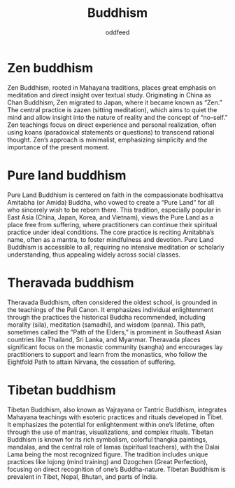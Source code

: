 :PROPERTIES:
:ID:       6ba396fa-3b5a-462f-acb4-def1b4fda4d7
:END:
#+title: Buddhism
#+AUTHOR: oddfeed
#+BIBLIOGRAPHY: ~/Documents/dotorg/citations.bib

* Zen buddhism
Zen Buddhism, rooted in Mahayana traditions, places great emphasis on meditation and direct insight over textual study. Originating in China as Chan Buddhism, Zen migrated to Japan, where it became known as “Zen.” The central practice is zazen (sitting meditation), which aims to quiet the mind and allow insight into the nature of reality and the concept of “no-self.” Zen teachings focus on direct experience and personal realization, often using koans (paradoxical statements or questions) to transcend rational thought. Zen’s approach is minimalist, emphasizing simplicity and the importance of the present moment.

* Pure land buddhism
Pure Land Buddhism is centered on faith in the compassionate bodhisattva Amitabha (or Amida) Buddha, who vowed to create a “Pure Land” for all who sincerely wish to be reborn there. This tradition, especially popular in East Asia (China, Japan, Korea, and Vietnam), views the Pure Land as a place free from suffering, where practitioners can continue their spiritual practice under ideal conditions. The core practice is reciting Amitabha’s name, often as a mantra, to foster mindfulness and devotion. Pure Land Buddhism is accessible to all, requiring no intensive meditation or scholarly understanding, thus appealing widely across social classes.

* Theravada buddhism
Theravada Buddhism, often considered the oldest school, is grounded in the teachings of the Pali Canon. It emphasizes individual enlightenment through the practices the historical Buddha recommended, including morality (sila), meditation (samadhi), and wisdom (panna). This path, sometimes called the “Path of the Elders,” is prominent in Southeast Asian countries like Thailand, Sri Lanka, and Myanmar. Theravada places significant focus on the monastic community (sangha) and encourages lay practitioners to support and learn from the monastics, who follow the Eightfold Path to attain Nirvana, the cessation of suffering.

* Tibetan buddhism
Tibetan Buddhism, also known as Vajrayana or Tantric Buddhism, integrates Mahayana teachings with esoteric practices and rituals developed in Tibet. It emphasizes the potential for enlightenment within one’s lifetime, often through the use of mantras, visualizations, and complex rituals. Tibetan Buddhism is known for its rich symbolism, colorful thangka paintings, mandalas, and the central role of lamas (spiritual teachers), with the Dalai Lama being the most recognized figure. The tradition includes unique practices like lojong (mind training) and Dzogchen (Great Perfection), focusing on direct recognition of one’s Buddha-nature. Tibetan Buddhism is prevalent in Tibet, Nepal, Bhutan, and parts of India.
